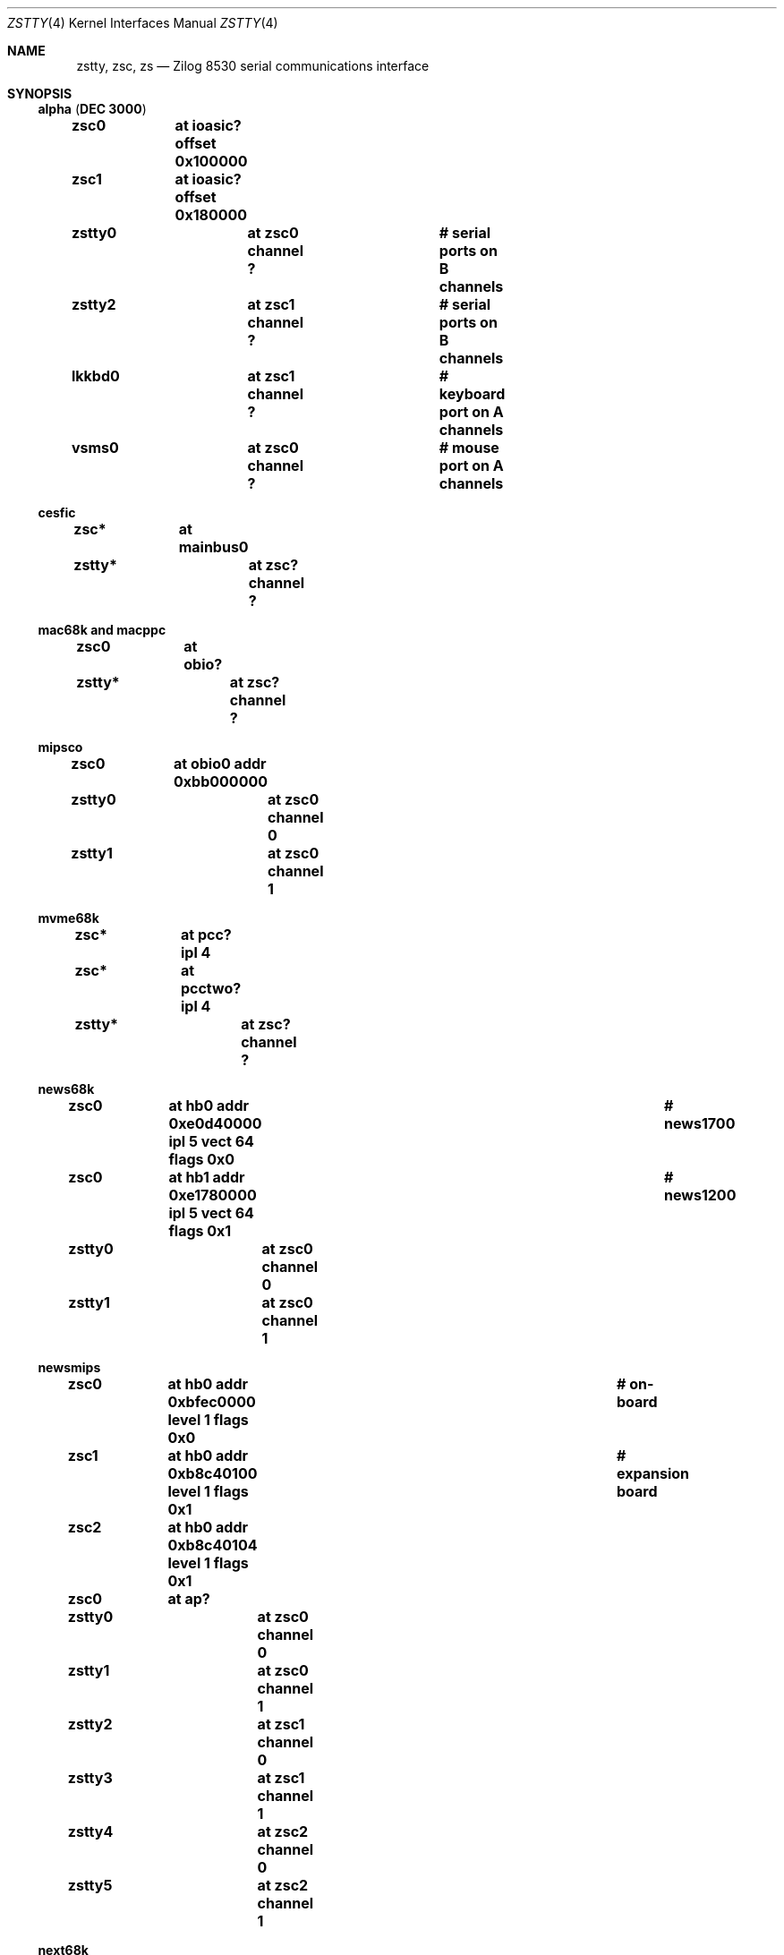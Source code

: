 .\"	$NetBSD: zstty.4,v 1.12 2008/04/30 13:10:55 martin Exp $
.\"
.\" Copyright (c) 1997 The NetBSD Foundation, Inc.
.\" All rights reserved.
.\"
.\" This code is derived from software contributed to The NetBSD Foundation
.\" by Gordon W. Ross.
.\"
.\" Redistribution and use in source and binary forms, with or without
.\" modification, are permitted provided that the following conditions
.\" are met:
.\" 1. Redistributions of source code must retain the above copyright
.\"    notice, this list of conditions and the following disclaimer.
.\" 2. Redistributions in binary form must reproduce the above copyright
.\"    notice, this list of conditions and the following disclaimer in the
.\"    documentation and/or other materials provided with the distribution.
.\"
.\" THIS SOFTWARE IS PROVIDED BY THE NETBSD FOUNDATION, INC. AND CONTRIBUTORS
.\" ``AS IS'' AND ANY EXPRESS OR IMPLIED WARRANTIES, INCLUDING, BUT NOT LIMITED
.\" TO, THE IMPLIED WARRANTIES OF MERCHANTABILITY AND FITNESS FOR A PARTICULAR
.\" PURPOSE ARE DISCLAIMED.  IN NO EVENT SHALL THE FOUNDATION OR CONTRIBUTORS
.\" BE LIABLE FOR ANY DIRECT, INDIRECT, INCIDENTAL, SPECIAL, EXEMPLARY, OR
.\" CONSEQUENTIAL DAMAGES (INCLUDING, BUT NOT LIMITED TO, PROCUREMENT OF
.\" SUBSTITUTE GOODS OR SERVICES; LOSS OF USE, DATA, OR PROFITS; OR BUSINESS
.\" INTERRUPTION) HOWEVER CAUSED AND ON ANY THEORY OF LIABILITY, WHETHER IN
.\" CONTRACT, STRICT LIABILITY, OR TORT (INCLUDING NEGLIGENCE OR OTHERWISE)
.\" ARISING IN ANY WAY OUT OF THE USE OF THIS SOFTWARE, EVEN IF ADVISED OF THE
.\" POSSIBILITY OF SUCH DAMAGE.
.\"
.Dd May 12, 2007
.Dt ZSTTY 4
.Os
.Sh NAME
.Nm zstty ,
.Nm zsc ,
.Nm zs
.Nd
.Tn Zilog
8530 serial communications interface
.Sh SYNOPSIS
.Ss alpha ( DEC 3000 )
.Cd "zsc0	at ioasic? offset 0x100000"
.Cd "zsc1	at ioasic? offset 0x180000"
.Cd "zstty0	at zsc0 channel ?	# serial ports on B channels"
.Cd "zstty2	at zsc1 channel ?	# serial ports on B channels"
.Cd "lkkbd0	at zsc1 channel ?	# keyboard port on A channels"
.Cd "vsms0	at zsc0 channel ?	# mouse port on A channels"
.Ss cesfic
.Cd "zsc*	at mainbus0"
.Cd "zstty*	at zsc? channel ?"
.Ss mac68k and macppc
.Cd "zsc0	at obio?"
.Cd "zstty*	at zsc? channel ?"
.Ss mipsco
.Cd "zsc0	at obio0 addr 0xbb000000"
.Cd "zstty0	at zsc0 channel 0"
.Cd "zstty1	at zsc0 channel 1"
.Ss mvme68k
.Cd "zsc*	at pcc? ipl 4"
.Cd "zsc*	at pcctwo? ipl 4"
.Cd "zstty*	at zsc? channel ?"
.Ss news68k
.Cd "zsc0	at hb0 addr 0xe0d40000 ipl 5 vect 64 flags 0x0	# news1700"
.Cd "zsc0	at hb1 addr 0xe1780000 ipl 5 vect 64 flags 0x1	# news1200"
.Cd "zstty0	at zsc0 channel 0"
.Cd "zstty1	at zsc0 channel 1"
.Ss newsmips
.Cd "zsc0	at hb0 addr 0xbfec0000 level 1 flags 0x0	# on-board"
.Cd "zsc1	at hb0 addr 0xb8c40100 level 1 flags 0x1	# expansion board"
.Cd "zsc2	at hb0 addr 0xb8c40104 level 1 flags 0x1"
.Cd "zsc0	at ap?"
.Cd "zstty0	at zsc0 channel 0"
.Cd "zstty1	at zsc0 channel 1"
.Cd "zstty2	at zsc1 channel 0"
.Cd "zstty3	at zsc1 channel 1"
.Cd "zstty4	at zsc2 channel 0"
.Cd "zstty5	at zsc2 channel 1"
.Ss next68k
.Cd "zsc0	at intio? ipl 5"
.Cd "#zsc1	at intio? ipl 5"
.Cd "zstty0	at zsc0 channel 0	# ttya"
.Cd "zstty1	at zsc0 channel 1	# ttyb"
.Ss sgimips
.Cd "zsc* 	at hpc0 offset ?"
.Cd "zstty*	at zsc? channel ?"
.Ss sparc
.Cd "zs0	at mainbus0				# sun4c"
.Cd "zs0	at obio0				# sun4m"
.Cd "zs0	at obio0 addr 0xf1000000 level 12	# sun4/200 and sun4/300"
.Cd "zs0	at obio0 addr 0x01000000 level 12	# sun4/100"
.Cd "zstty0	at zs0 channel 0			# ttya"
.Cd "zstty1	at zs0 channel 1			# ttyb"
.Cd "zs1	at mainbus0				# sun4c"
.Cd "zs1	at obio0				# sun4m"
.Cd "zs1	at obio0 addr 0xf0000000 level 12	# sun4/200 and sun4/300"
.Cd "zs1	at obio0 addr 0x00000000 level 12	# sun4/100"
.Cd "kbd0	at zs1 channel 0			# keyboard"
.Cd "ms0	at zs1 channel 1			# mouse"
.Cd "zs2	at obio0 addr 0xe0000000 level 12	# sun4/300"
.Cd "zstty2	at zs2 channel 0			# ttyc"
.Cd "zstty3	at zs2 channel 1			# ttyd"
.Ss sun2
.Cd "zs0	at obio0 addr 0x002000	# 2/120, 2/170"
.Cd "zs1	at obmem0 addr 0x780000	# 2/120, 2/170"
.Cd "zs0	at obio0 addr 0x7f2000	# 2/50"
.Cd "zs1	at obio0 addr 0x7f1800	# 2/50"
.Cd "zs2	at mbmem0 addr 0x080800	# 2/120, 2/170 (first sc SCSI)"
.Cd "zs3	at mbmem0 addr 0x081000	# 2/120, 2/170 (first sc SCSI)"
.Cd "zs4	at mbmem0 addr 0x084800	# 2/120, 2/170 (second sc SCSI)"
.Cd "zs5	at mbmem0 addr 0x085000	# 2/120, 2/170 (second sc SCSI)"
.Cd "zstty*	at zs? channel ?	# ttya"
.Cd "kbd0	at zstty?		# keyboard"
.Cd "ms0	at zstty?		# mouse"
.Ss sun3
.Cd "zstty0	at zsc1 channel 0	# ttya"
.Cd "zstty1	at zsc1 channel 1	# ttyb"
.Cd "kbd0	at zsc0 channel 0	# keyboard"
.Cd "ms0	at zsc0 channel 1	# mouse"
.Ss x68k
.Cd "zsc0	at intio0 addr 0xe98000 intr 112"
.Cd "zstty0	at zsc0 channel 0		# built-in RS-232C"
.Cd "ms0	at zsc0 channel 1		# standard mouse"
.Cd "#zsc1	at intio0 addr 0xeafc00 intr 113"
.Cd "#zstty2	at zsc1 channel 0"
.Cd "#zstty3	at zsc1 channel 1"
.Cd "#zsc2	at intio0 addr 0xeafc10 intr 114"
.Cd "#zstty4	at zsc2 channel 0"
.Cd "#zstty5	at zsc2 channel 1"
.Sh DESCRIPTION
The
.Nm
driver provides
.Tn TTY
support for
.Tn Zilog
8530 Dual
.Tn UART
chips.
.Pp
Input and output for each line may set to any baud rate in the
range 50 to 38400 (and higher on some machines).
.Sh FILES
.Ss alpha
.Bl -tag -width Pa
.It Pa /dev/ttyB0
.It Pa /dev/ttyB1
.El
.Ss others
.Bl -tag -width Pa
.It Pa /dev/ttya
.It Pa /dev/ttyb
.El
.Sh DIAGNOSTICS
.Bl -tag -width indent
.It zs0*: fifo overflow
.br
The on-chip
.Dq FIFO
has overflowed and incoming data has been lost.
This generally means the machine is not responding to
interrupts from the ZS chip fast enough, which can be
remedied only by using a lower baud rate.
.It zs0*: ring overflow
.br
The software input
.Qq ring
has overflowed.
This usually means input flow-control is not configured correctly
.Pq i.e. incorrect cable wiring .
.El
.Sh SEE ALSO
.Xr kbd 4 ,
.Xr ms 4 ,
.Xr scc 4 ,
.Xr tty 4
.Sh HISTORY
The
.Nm
driver was derived from the
.Nm sparc
.Nm zs
driver supplied with
.Bx 4.4
.Ux .
.Sh CAVEATS
.Pa /dev/ttyB1
on alpha is created by
.Xr MAKEDEV 8
with minor number 2, so the corresponding device should be zstty2, not zstty1.
.Sh BUGS
The old
.Tn Zilog
8530 chip has a very small FIFO (3 bytes?) and
therefore has very strict latency requirements for the
interrupt service routine.
This limits the usable baud rates on many machines.
